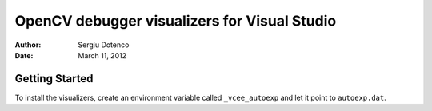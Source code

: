 OpenCV debugger visualizers for Visual Studio
=============================================

:Author: Sergiu Dotenco
:Date:   March 11, 2012

Getting Started
---------------

To install the visualizers, create an environment variable called
``_vcee_autoexp`` and let it point to ``autoexp.dat``.
